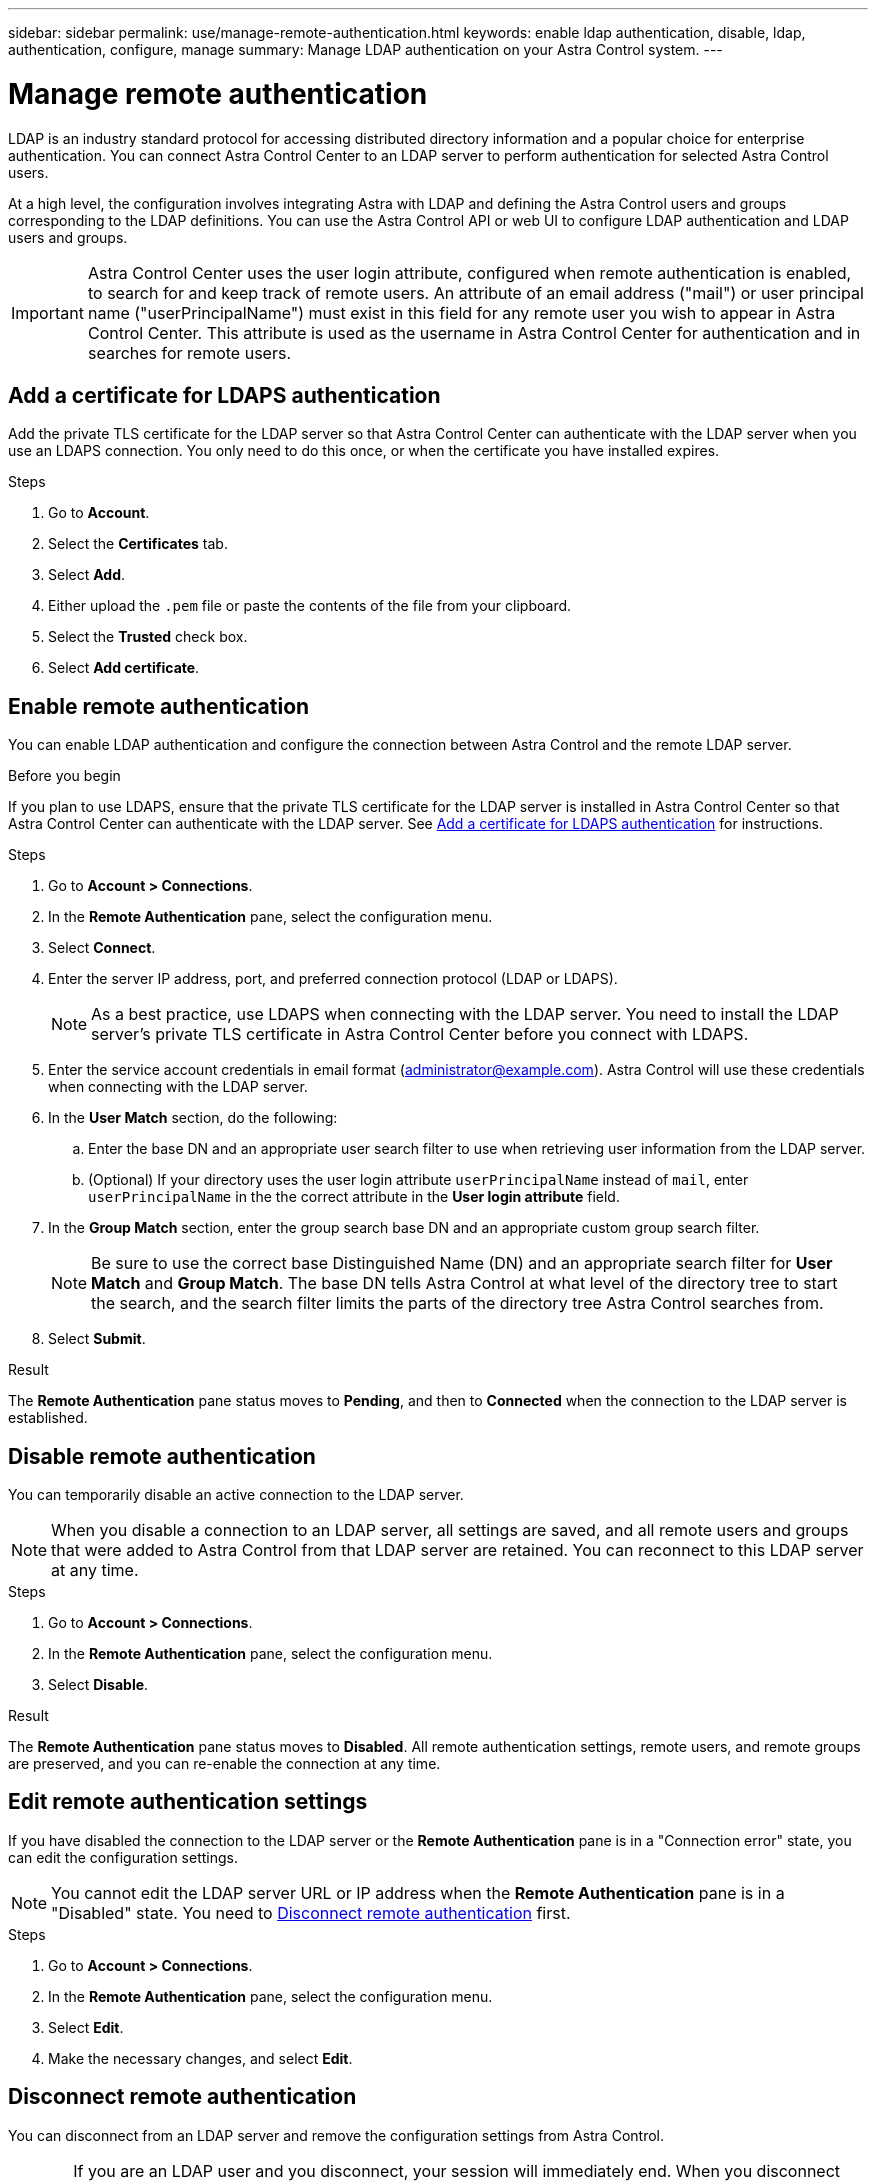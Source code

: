 ---
sidebar: sidebar
permalink: use/manage-remote-authentication.html
keywords: enable ldap authentication, disable, ldap, authentication, configure, manage
summary: Manage LDAP authentication on your Astra Control system.
---

= Manage remote authentication
:hardbreaks:
:icons: font
:imagesdir: ../media/use/

[.lead]
LDAP is an industry standard protocol for accessing distributed directory information and a popular choice for enterprise authentication. You can connect Astra Control Center to an LDAP server to perform authentication for selected Astra Control users.

At a high level, the configuration involves integrating Astra with LDAP and defining the Astra Control users and groups corresponding to the LDAP definitions. You can use the Astra Control API or web UI to configure LDAP authentication and LDAP users and groups.

IMPORTANT: Astra Control Center uses the user login attribute, configured when remote authentication is enabled, to search for and keep track of remote users. An attribute of an email address ("mail") or user principal name ("userPrincipalName") must exist in this field for any remote user you wish to appear in Astra Control Center. This attribute is used as the username in Astra Control Center for authentication and in searches for remote users.

== Add a certificate for LDAPS authentication
Add the private TLS certificate for the LDAP server so that Astra Control Center can authenticate with the LDAP server when you use an LDAPS connection. You only need to do this once, or when the certificate you have installed expires.

.Steps

. Go to *Account*.
. Select the *Certificates* tab.
. Select *Add*.
. Either upload the `.pem` file or paste the contents of the file from your clipboard.
. Select the *Trusted* check box.
. Select *Add certificate*.

== Enable remote authentication
You can enable LDAP authentication and configure the connection between Astra Control and the remote LDAP server.

.Before you begin

If you plan to use LDAPS, ensure that the private TLS certificate for the LDAP server is installed in Astra Control Center so that Astra Control Center can authenticate with the LDAP server. See <<Add a certificate for LDAPS authentication>> for instructions.

.Steps

. Go to *Account > Connections*.
. In the *Remote Authentication* pane, select the configuration menu.
. Select *Connect*.
. Enter the server IP address, port, and preferred connection protocol (LDAP or LDAPS).
+
NOTE: As a best practice, use LDAPS when connecting with the LDAP server. You need to install the LDAP server's private TLS certificate in Astra Control Center before you connect with LDAPS.

. Enter the service account credentials in email format (administrator@example.com). Astra Control will use these credentials when connecting with the LDAP server.
. In the *User Match* section, do the following:
.. Enter the base DN and an appropriate user search filter to use when retrieving user information from the LDAP server.
.. (Optional) If your directory uses the user login attribute `userPrincipalName` instead of `mail`, enter `userPrincipalName` in the the correct attribute in the *User login attribute* field. 
. In the *Group Match* section, enter the group search base DN and an appropriate custom group search filter. 
+
NOTE: Be sure to use the correct base Distinguished Name (DN) and an appropriate search filter for *User Match* and *Group Match*. The base DN tells Astra Control at what level of the directory tree to start the search, and the search filter limits the parts of the directory tree Astra Control searches from.

. Select *Submit*.

.Result
The *Remote Authentication* pane status moves to *Pending*, and then to *Connected* when the connection to the LDAP server is established.

== Disable remote authentication
You can temporarily disable an active connection to the LDAP server.

NOTE: When you disable a connection to an LDAP server, all settings are saved, and all remote users and groups that were added to Astra Control from that LDAP server are retained. You can reconnect to this LDAP server at any time.

.Steps

. Go to *Account > Connections*.
. In the *Remote Authentication* pane, select the configuration menu.
. Select *Disable*.

.Result
The *Remote Authentication* pane status moves to *Disabled*. All remote authentication settings, remote users, and remote groups are preserved, and you can re-enable the connection at any time.

== Edit remote authentication settings
If you have disabled the connection to the LDAP server or the *Remote Authentication* pane is in a "Connection error" state, you can edit the configuration settings.

NOTE: You cannot edit the LDAP server URL or IP address when the *Remote Authentication* pane is in a "Disabled" state. You need to <<Disconnect remote authentication>> first.

.Steps

. Go to *Account > Connections*.
. In the *Remote Authentication* pane, select the configuration menu.
. Select *Edit*.
. Make the necessary changes, and select *Edit*.

== Disconnect remote authentication
You can disconnect from an LDAP server and remove the configuration settings from Astra Control.

CAUTION: If you are an LDAP user and you disconnect, your session will immediately end. When you disconnect from the LDAP server, all configuration settings for that LDAP server are removed from Astra Control, as well as any remote users and groups that were added from that LDAP server.

.Steps

. Go to *Account > Connections*.
. In the *Remote Authentication* pane, select the configuration menu.
. Select *Disconnect*.

.Result
The *Remote Authentication* pane status moves to *Disconnected*. Remote authentication settings, remote users, and remote groups are removed from Astra Control.




